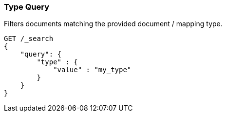 [[query-dsl-type-query]]
=== Type Query

Filters documents matching the provided document / mapping type.

[source,js]
--------------------------------------------------
GET /_search
{
    "query": {
        "type" : {
            "value" : "my_type"
        }
    }
}    
--------------------------------------------------
// CONSOLE

